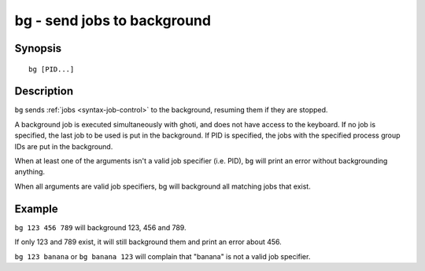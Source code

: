 .. _cmd-bg:

bg - send jobs to background
============================

Synopsis
--------

::

    bg [PID...]

Description
-----------

``bg`` sends :ref:`jobs <syntax-job-control>` to the background, resuming them if they are stopped.

A background job is executed simultaneously with ghoti, and does not have access to the keyboard. If no job is specified, the last job to be used is put in the background. If PID is specified, the jobs with the specified process group IDs are put in the background.

When at least one of the arguments isn't a valid job specifier (i.e. PID),
``bg`` will print an error without backgrounding anything.

When all arguments are valid job specifiers, bg will background all matching jobs that exist.

Example
-------

``bg 123 456 789`` will background 123, 456 and 789.

If only 123 and 789 exist, it will still background them and print an error about 456.

``bg 123 banana`` or ``bg banana 123`` will complain that "banana" is not a valid job specifier.
